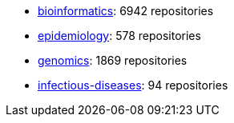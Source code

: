 * https://github.com/topics/6942[bioinformatics]: 6942 repositories
* https://github.com/topics/578[epidemiology]: 578 repositories
* https://github.com/topics/1869[genomics]: 1869 repositories
* https://github.com/topics/94[infectious-diseases]: 94 repositories
